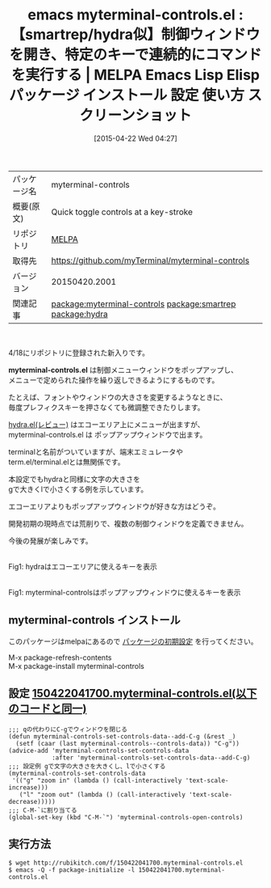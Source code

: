 #+BLOG: rubikitch
#+POSTID: 1549
#+DATE: [2015-04-22 Wed 04:27]
#+PERMALINK: myterminal-controls
#+OPTIONS: toc:nil num:nil todo:nil pri:nil tags:nil ^:nil \n:t -:nil
#+ISPAGE: nil
#+DESCRIPTION:
# (progn (erase-buffer)(find-file-hook--org2blog/wp-mode))
#+BLOG: rubikitch
#+CATEGORY: Emacs
#+EL_PKG_NAME: myterminal-controls
#+EL_TAGS: emacs, %p, %p.el, emacs lisp %p, elisp %p, emacs %f %p, emacs %p 使い方, emacs %p 設定, emacs パッケージ %p, emacs %p スクリーンショット, relate:smartrep, relate:hydra, emacs repeat, emacs smartrep, emacs 繰り返しコマンド, emacs プレフィクスキー 省略, プレフィクスキー, 
#+EL_TITLE: Emacs Lisp Elisp パッケージ インストール 設定 使い方 スクリーンショット
#+EL_TITLE0: 【smartrep/hydra似】制御ウィンドウを開き、特定のキーで連続的にコマンドを実行する
#+EL_URL: 
#+begin: org2blog
#+DESCRIPTION: MELPAのEmacs Lispパッケージmyterminal-controlsの紹介
#+MYTAGS: package:myterminal-controls, emacs 使い方, emacs コマンド, emacs, myterminal-controls, myterminal-controls.el, emacs lisp myterminal-controls, elisp myterminal-controls, emacs melpa myterminal-controls, emacs myterminal-controls 使い方, emacs myterminal-controls 設定, emacs パッケージ myterminal-controls, emacs myterminal-controls スクリーンショット, relate:smartrep, relate:hydra, emacs repeat, emacs smartrep, emacs 繰り返しコマンド, emacs プレフィクスキー 省略, プレフィクスキー, 
#+TAGS: package:myterminal-controls, emacs 使い方, emacs コマンド, emacs, myterminal-controls, myterminal-controls.el, emacs lisp myterminal-controls, elisp myterminal-controls, emacs melpa myterminal-controls, emacs myterminal-controls 使い方, emacs myterminal-controls 設定, emacs パッケージ myterminal-controls, emacs myterminal-controls スクリーンショット, relate:smartrep, relate:hydra, emacs repeat, emacs smartrep, emacs 繰り返しコマンド, emacs プレフィクスキー 省略, プレフィクスキー, , Emacs, myterminal-controls.el, myterminal-controls.el
#+TITLE: emacs myterminal-controls.el : 【smartrep/hydra似】制御ウィンドウを開き、特定のキーで連続的にコマンドを実行する | MELPA Emacs Lisp Elisp パッケージ インストール 設定 使い方 スクリーンショット
#+BEGIN_HTML
<table>
<tr><td>パッケージ名</td><td>myterminal-controls</td></tr>
<tr><td>概要(原文)</td><td>Quick toggle controls at a key-stroke</td></tr>
<tr><td>リポジトリ</td><td><a href="http://melpa.org/">MELPA</a></td></tr>
<tr><td>取得先</td><td><a href="https://github.com/myTerminal/myterminal-controls">https://github.com/myTerminal/myterminal-controls</a></td></tr>
<tr><td>バージョン</td><td>20150420.2001</td></tr>
<tr><td>関連記事</td><td><a href="http://rubikitch.com/tag/package:myterminal-controls/">package:myterminal-controls</a> <a href="http://rubikitch.com/tag/package:smartrep/">package:smartrep</a> <a href="http://rubikitch.com/tag/package:hydra/">package:hydra</a></td></tr>
</table>
<br />
#+END_HTML
4/18にリポジトリに登録された新入りです。

*myterminal-controls.el* は制御メニューウィンドウをポップアップし、
メニューで定められた操作を繰り返しできるようにするものです。

たとえば、フォントやウィンドウの大きさを変更するようなときに、
毎度プレフィクスキーを押さなくても微調整できたりします。

 [[http://rubikitch.com/2015/01/25/hydra/][hydra.el(レビュー)]] はエコーエリア上にメニューが出ますが、
myterminal-controls.el は ポップアップウィンドウで出ます。

terminalと名前がついていますが、端末エミュレータや
term.el/terminal.elとは無関係です。

本設定でもhydraと同様に文字の大きさを
gで大きくlで小さくする例を示しています。

エコーエリアよりもポップアップウィンドウが好きな方はどうぞ。

開発初期の現時点では荒削りで、複数の制御ウィンドウを定義できません。

今後の発展が楽しみです。


[[file:/r/sync/screenshots/20150125090543.png]]
Fig1: hydraはエコーエリアに使えるキーを表示


# (progn (forward-line 1)(shell-command "screenshot-time.rb org_template" t))
#+ATTR_HTML: :width 480
[[file:/r/sync/screenshots/20150422044725.png]]
Fig1: myterminal-controlsはポップアップウィンドウに使えるキーを表示
** myterminal-controls インストール
このパッケージはmelpaにあるので [[http://rubikitch.com/package-initialize][パッケージの初期設定]] を行ってください。

M-x package-refresh-contents
M-x package-install myterminal-controls


#+end:
** 概要                                                             :noexport:
4/18にリポジトリに登録された新入りです。

*myterminal-controls.el* は制御メニューウィンドウをポップアップし、
メニューで定められた操作を繰り返しできるようにするものです。

たとえば、フォントやウィンドウの大きさを変更するようなときに、
毎度プレフィクスキーを押さなくても微調整できたりします。

 [[http://rubikitch.com/2015/01/25/hydra/][hydra.el(レビュー)]] はエコーエリア上にメニューが出ますが、
myterminal-controls.el は ポップアップウィンドウで出ます。

terminalと名前がついていますが、端末エミュレータや
term.el/terminal.elとは無関係です。

本設定でもhydraと同様に文字の大きさを
gで大きくlで小さくする例を示しています。

エコーエリアよりもポップアップウィンドウが好きな方はどうぞ。

開発初期の現時点では荒削りで、複数の制御ウィンドウを定義できません。

今後の発展が楽しみです。


[[file:/r/sync/screenshots/20150125090543.png]]
Fig1: hydraはエコーエリアに使えるキーを表示


# (progn (forward-line 1)(shell-command "screenshot-time.rb org_template" t))
#+ATTR_HTML: :width 480
[[file:/r/sync/screenshots/20150422044725.png]]
Fig1: myterminal-controlsはポップアップウィンドウに使えるキーを表示

** 設定 [[http://rubikitch.com/f/150422041700.myterminal-controls.el][150422041700.myterminal-controls.el(以下のコードと同一)]]
#+BEGIN: include :file "/r/sync/junk/150422/150422041700.myterminal-controls.el"
#+BEGIN_SRC fundamental
;;; qの代わりにC-gでウィンドウを閉じる
(defun myterminal-controls-set-controls-data--add-C-g (&rest _)
  (setf (caar (last myterminal-controls--controls-data)) "C-g"))
(advice-add 'myterminal-controls-set-controls-data
            :after 'myterminal-controls-set-controls-data--add-C-g)
;;; 設定例 gで文字の大きさを大きくし、lで小さくする
(myterminal-controls-set-controls-data
 '(("g" "zoom in" (lambda () (call-interactively 'text-scale-increase)))
   ("l" "zoom out" (lambda () (call-interactively 'text-scale-decrease)))))
;;; C-M-`に割り当てる
(global-set-key (kbd "C-M-`") 'myterminal-controls-open-controls)
#+END_SRC

#+END:

** 実行方法
#+BEGIN_EXAMPLE
$ wget http://rubikitch.com/f/150422041700.myterminal-controls.el
$ emacs -Q -f package-initialize -l 150422041700.myterminal-controls.el
#+END_EXAMPLE

# /r/sync/screenshots/20150125090543.png http://rubikitch.com/wp-content/uploads/2015/04/wpid-20150125090543.png
# /r/sync/screenshots/20150422044725.png http://rubikitch.com/wp-content/uploads/2015/04/wpid-20150422044725.png
